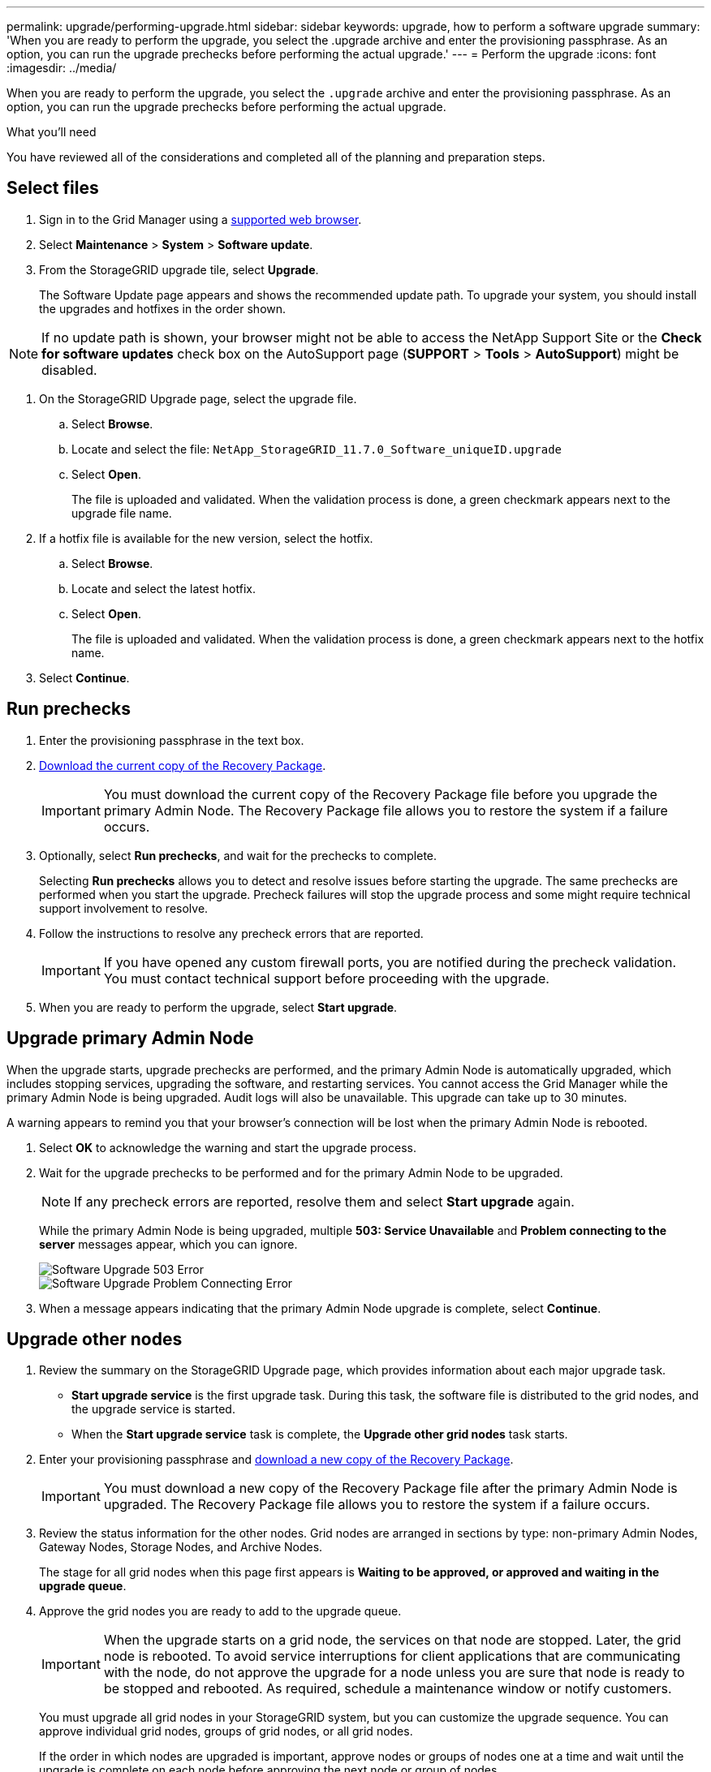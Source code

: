 ---
permalink: upgrade/performing-upgrade.html
sidebar: sidebar
keywords: upgrade, how to perform a software upgrade
summary: 'When you are ready to perform the upgrade, you select the .upgrade archive and enter the provisioning passphrase. As an option, you can run the upgrade prechecks before performing the actual upgrade.'
---
= Perform the upgrade
:icons: font
:imagesdir: ../media/

[.lead]
When you are ready to perform the upgrade, you select the `.upgrade` archive and enter the provisioning passphrase. As an option, you can run the upgrade prechecks before performing the actual upgrade.

.What you'll need
You have reviewed all of the considerations and completed all of the planning and preparation steps.

== Select files

. Sign in to the Grid Manager using a xref:../admin/web-browser-requirements.adoc[supported web browser].
. Select *Maintenance* > *System* > *Software update*.

. From the StorageGRID upgrade tile, select *Upgrade*.
+
The Software Update page appears and shows the recommended update path. To upgrade your system, you should install the upgrades and hotfixes in the order shown. 

NOTE: If no update path is shown, your browser might not be able to access the NetApp Support Site or the *Check for software updates* check box on the AutoSupport page (*SUPPORT* > *Tools* > *AutoSupport*) might be disabled.

. On the StorageGRID Upgrade page, select the upgrade file.
 .. Select *Browse*.
 .. Locate and select the file: `NetApp_StorageGRID_11.7.0_Software_uniqueID.upgrade`
 .. Select *Open*.
+
The file is uploaded and validated. When the validation process is done, a green checkmark appears next to the upgrade file name.

. If a hotfix file is available for the new version, select the hotfix.
 .. Select *Browse*.
 .. Locate and select the latest hotfix.
 .. Select *Open*.
+
The file is uploaded and validated. When the validation process is done, a green checkmark appears next to the hotfix name.

. Select *Continue*.

== Run prechecks

. Enter the provisioning passphrase in the text box.

. xref:obtaining-required-materials-for-software-upgrade.adoc#download-the-recovery-package[Download the current copy of the Recovery Package].
+
IMPORTANT: You must download the current copy of the Recovery Package file before you upgrade the primary Admin Node. The Recovery Package file allows you to restore the system if a failure occurs. 

. Optionally, select *Run prechecks*, and wait for the prechecks to complete. 
+
Selecting *Run prechecks* allows you to detect and resolve issues before starting the upgrade. The same prechecks are performed when you start the upgrade. Precheck failures will stop the upgrade process and some might require technical support involvement to resolve.

. Follow the instructions to resolve any precheck errors that are reported.
+
IMPORTANT: If you have opened any custom firewall ports, you are notified during the precheck validation. You must contact technical support before proceeding with the upgrade.
 
. When you are ready to perform the upgrade, select *Start upgrade*.

== Upgrade primary Admin Node
When the upgrade starts, upgrade prechecks are performed, and the primary Admin Node is automatically upgraded, which includes stopping services, upgrading the software, and restarting services. You cannot access the Grid Manager while the primary Admin Node is being upgraded. Audit logs will also be unavailable. This upgrade can take up to 30 minutes.

A warning appears to remind you that your browser's connection will be lost when the primary Admin Node is rebooted.

. Select *OK* to acknowledge the warning and start the upgrade process.

. Wait for the upgrade prechecks to be performed and for the primary Admin Node to be upgraded. 
+
NOTE: If any precheck errors are reported, resolve them and select *Start upgrade* again.
+
While the primary Admin Node is being upgraded, multiple *503: Service Unavailable* and *Problem connecting to the server* messages appear, which you can ignore.
+
image::../media/software_upgrade_503_error.png[Software Upgrade 503 Error]
+
image::../media/software_upgrade_problem_connecting_error.png[Software Upgrade Problem Connecting Error]

. When a message appears indicating that the primary Admin Node upgrade is complete, select *Continue*. 

== Upgrade other nodes

. Review the summary on the StorageGRID Upgrade page, which provides information about each major upgrade task.

** *Start upgrade service* is the first upgrade task. During this task, the software file is distributed to the grid nodes, and the upgrade service is started.

** When the *Start upgrade service* task is complete, the *Upgrade other grid nodes* task starts.

.  Enter your provisioning passphrase and xref:obtaining-required-materials-for-software-upgrade.adoc#download-the-recovery-package[download a new copy of the Recovery Package].
+
IMPORTANT: You must download a new copy of the Recovery Package file after  the primary Admin Node is upgraded. The Recovery Package file allows you to restore the system if a failure occurs.

. Review the status information for the other nodes. Grid nodes are arranged in sections by type: non-primary Admin Nodes, Gateway Nodes, Storage Nodes, and Archive Nodes.
+
The stage for all grid nodes when this page first appears is *Waiting to be approved, or approved and waiting in the upgrade queue*.

. Approve the grid nodes you are ready to add to the upgrade queue. 
+
IMPORTANT: When the upgrade starts on a grid node, the services on that node are stopped. Later, the grid node is rebooted. To avoid service interruptions for client applications that are communicating with the node, do not approve the upgrade for a node unless you are sure that node is ready to be stopped and rebooted. As required, schedule a maintenance window or notify customers. 
+
You must upgrade all grid nodes in your StorageGRID system, but you can customize the upgrade sequence. You can approve individual grid nodes, groups of grid nodes, or all grid nodes.
+
If the order in which nodes are upgraded is important, approve nodes or groups of nodes one at a time and wait until the upgrade is complete on each node before approving the next node or group of nodes.
+

** Select one or more *Approve* buttons to add one or more individual nodes to the upgrade queue. If you approve more than one node of the same type, the nodes will be upgraded one at a time.

** Select the *Approve all _type_ nodes* button within each section to add all nodes of the same type to the upgrade queue.

** Select the top-level *Approve All* button to add all nodes in the grid to the upgrade queue.

** Select *Remove from queue*, *Remove all _type_ nodes* or *Remove all nodes* to remove a node, all nodes of the same type, or all nodes in the list from the upgrade queue. You cannot remove a node when its Stage reaches *Stopping services*. The *Remove* button is hidden.

. Wait for each node to proceed through the upgrade stages, which include Queued, Stopping services, Stopping container, Cleaning up Docker images, Upgrading base OS packages, Rebooting, Performing steps after reboot, Starting services, and Done.
+
NOTE: When an appliance node reaches the Upgrading base OS packages stage, the StorageGRID Appliance Installer software on the appliance is updated. This automated process ensures that the StorageGRID Appliance Installer version remains in sync with the StorageGRID software version.

== Complete upgrade

When all grid nodes have completed the upgrade stages, the *Upgrade other grid nodes* task is shown as Completed. The remaining upgrade tasks are performed automatically and in the background.

. As soon as the *Enable features* task is complete (which occurs quickly), optionally start using the new features in the upgraded StorageGRID version.

. During the *Upgrade database* task, the upgrade process checks each node to verify that the Cassandra database does not need to be updated.
+
NOTE: The upgrade from StorageGRID 11.6 to 11.7 does not require a Cassandra database upgrade; however, the Cassandra service will be stopped and restarted on each Storage Node. For future StorageGRID feature releases, the Cassandra database update step might take several days to complete.

. When the *Upgrade database* task has completed, wait a few minutes for the *Final upgrade steps* task to complete.
+
When the *Final upgrade steps* task has completed, the upgrade is done. Step 1, Select files, is redisplayed with a green success banner.


. If a hotfix is available, download the file. Then, use the xref:../maintain/storagegrid-hotfix-procedure.adoc[StorageGRID hotfix procedure] to apply the  hotfix.

. Verify that grid operations have returned to normal:
 .. Check that the services are operating normally and that there are no unexpected alerts.
 .. Confirm that client connections to the StorageGRID system are operating as expected.

